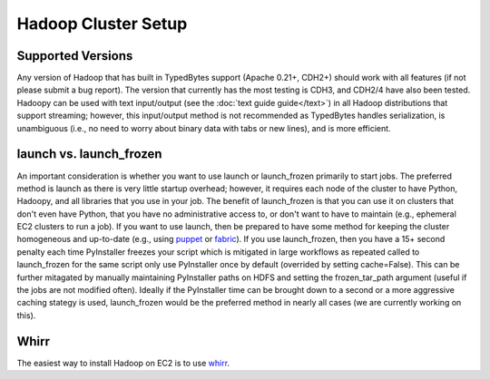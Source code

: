 Hadoop Cluster Setup
====================

Supported Versions
------------------
Any version of Hadoop that has built in TypedBytes support (Apache 0.21+, CDH2+) should work with all features (if not please submit a bug report).  The version that currently has the most testing is CDH3, and CDH2/4 have also been tested.  Hadoopy can be used with text input/output (see the :doc:`text guide guide</text>`) in all Hadoop distributions that support streaming; however, this input/output method is not recommended as TypedBytes handles serialization, is unambiguous (i.e., no need to worry about binary data with tabs or new lines), and is more efficient.

launch vs. launch_frozen
------------------------
An important consideration is whether you want to use launch or launch_frozen primarily to start jobs.  The preferred method is launch as there is very little startup overhead; however, it requires each node of the cluster to have Python, Hadoopy, and all libraries that you use in your job.  The benefit of launch_frozen is that you can use it on clusters that don't even have Python, that you have no administrative access to, or don't want to have to maintain (e.g., ephemeral EC2 clusters to run a job).  If you want to use launch, then be prepared to have some method for keeping the cluster homogeneous and up-to-date (e.g., using puppet_ or fabric_).  If you use launch_frozen, then you have a 15+ second penalty each time PyInstaller freezes your script which is mitigated in large workflows as repeated called to launch_frozen for the same script only use PyInstaller once by default (overrided by setting cache=False).  This can be further mitagated by manually maintaining PyInstaller paths on HDFS and setting the frozen_tar_path argument (useful if the jobs are not modified often).  Ideally if the PyInstaller time can be brought down to a second or a more aggressive caching stategy is used, launch_frozen would be the preferred method in nearly all cases (we are currently working on this).

.. TODO Give an example of this in Hadoopy Helper


.. _puppet: http://puppetlabs.com
.. _fabric: http://fabfile.org

Whirr
-----
The easiest way to install Hadoop on EC2 is to use whirr_.

.. _whirr: http://whirr.apache.org

.. raw:: html

    <script src="https://gist.github.com/3195358.js?file=hadoop.properties"></script>
